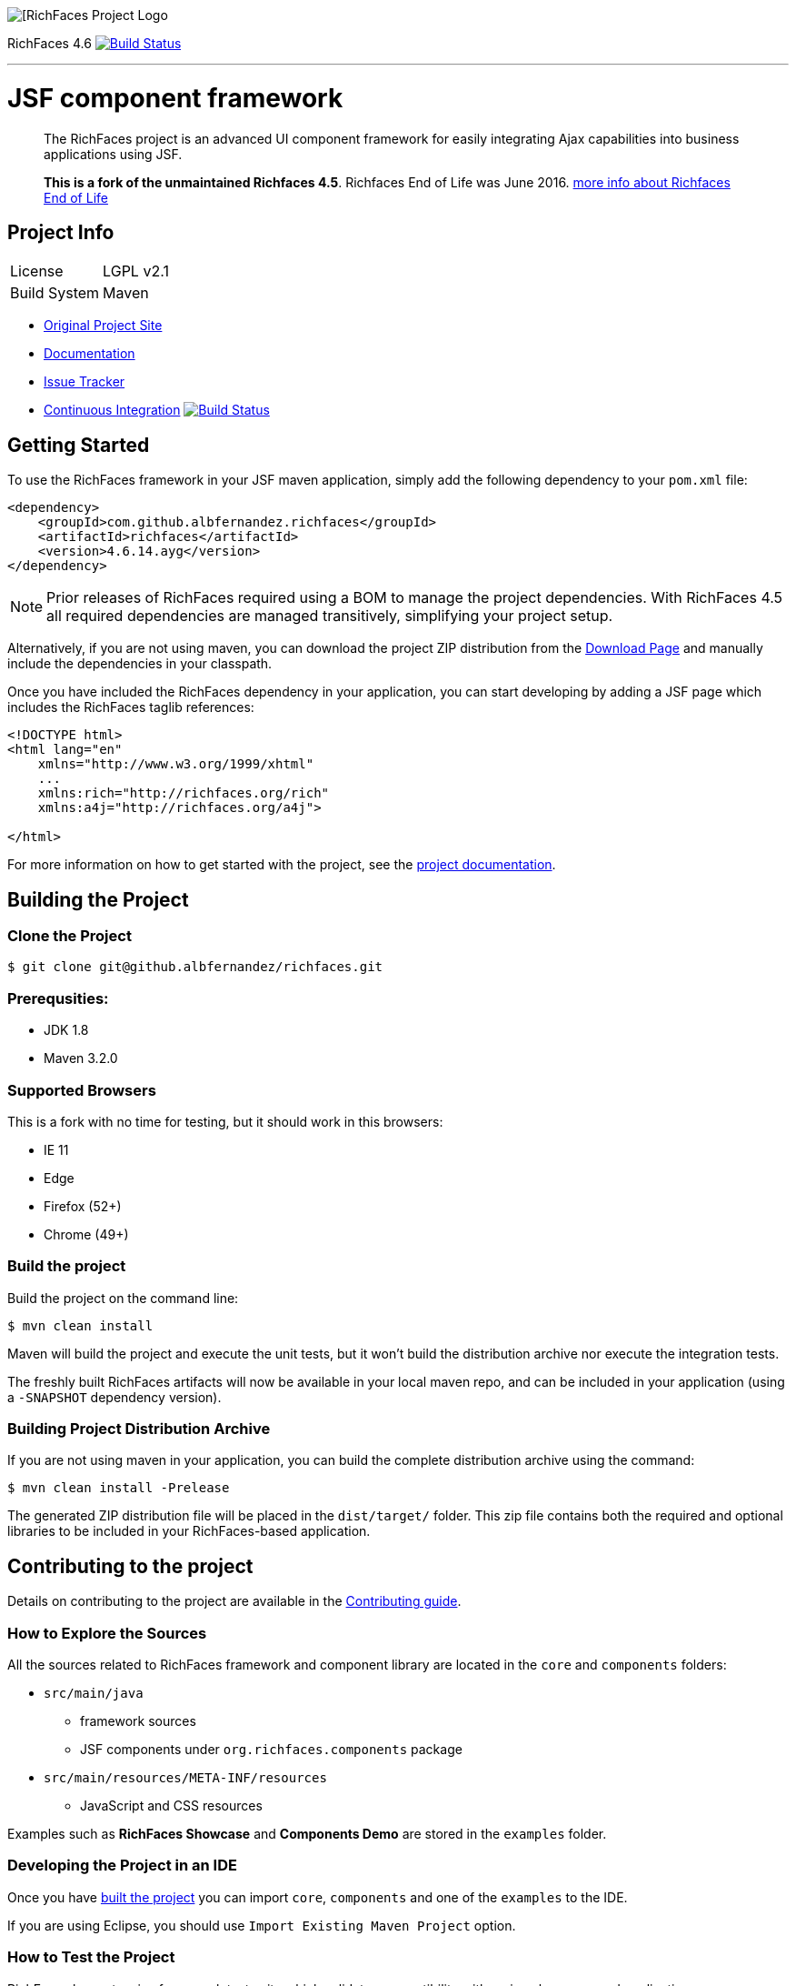 image::https://raw.github.com/richfaces/docs/4.3.1.20130305-Final/Component_Reference/src/main/docbook/en-US/images/rf_logo.png[[RichFaces Project Logo]

RichFaces 4.6 image:https://travis-ci.org/albfernandez/richfaces.png?branch=upgrade_to_jquery_3[alt="Build Status", link="https://travis-ci.org/albfernandez/richfaces"]

'''

= JSF component framework

> The RichFaces project is an advanced UI component framework for easily integrating Ajax capabilities into business applications using JSF.

> *This is a fork of the unmaintained Richfaces 4.5*. Richfaces End of Life was June 2016.  https://developer.jboss.org/wiki/RichFacesEnd-Of-LifeQuestionsAnswers[more info about Richfaces End of Life]


== Project Info

--
[horizontal]
License:: LGPL v2.1
Build System::  Maven
--

* http://richfaces.org[Original Project Site]
* https://albfernandez.github.io/richfaces/docs/[Documentation]
* https://github.com/albfernandez/richfaces/issues[Issue Tracker]
* https://travis-ci.org/albfernandez/richfaces/builds[Continuous Integration] image:https://travis-ci.org/albfernandez/richfaces.png?branch=upgrade_to_jquery_3[alt="Build Status", link="https://travis-ci.org/albfernandez/richfaces"]

== Getting Started

To use the RichFaces framework in your JSF maven application, simply add the following dependency to your `pom.xml` file:

[source, xml]
----
<dependency>
    <groupId>com.github.albfernandez.richfaces</groupId>
    <artifactId>richfaces</artifactId>
    <version>4.6.14.ayg</version>
</dependency>
----

NOTE: Prior releases of RichFaces required using a BOM to manage the project dependencies.  With RichFaces 4.5 all required dependencies are managed transitively, simplifying your project setup.

Alternatively, if you are not using maven, you can download the project ZIP distribution from the https://github.com/albfernandez/richfaces/releases[Download Page] and manually include the dependencies in your classpath.

Once you have included the RichFaces dependency in your application, you can start developing by adding a JSF page which includes the RichFaces taglib references:

[source, xml]
----
<!DOCTYPE html>
<html lang="en"
    xmlns="http://www.w3.org/1999/xhtml"
    ...
    xmlns:rich="http://richfaces.org/rich"
    xmlns:a4j="http://richfaces.org/a4j">

</html>
----

For more information on how to get started with the project, see the http://docs.jboss.org/richfaces/[project documentation].

== Building the Project

=== Clone the Project

    $ git clone git@github.albfernandez/richfaces.git

=== Prerequsities:

* JDK 1.8 +
* Maven 3.2.0 +

=== Supported Browsers

This is a fork with no time for testing, but it should work in this browsers:

* IE 11
* Edge
* Firefox (52+)
* Chrome (49+)

=== Build the project

Build the project on the command line:

    $ mvn clean install

Maven will build the project and execute the unit tests, but it won't build the distribution archive nor execute the integration tests.

The freshly built RichFaces artifacts will now be available in your local maven repo, and can be included in your application (using a `-SNAPSHOT` dependency version).

=== Building Project Distribution Archive

If you are not using maven in your application, you can build the complete distribution archive using the command:

    $ mvn clean install -Prelease

The generated ZIP distribution file will be placed in the `dist/target/` folder.  This zip file contains both the required and optional libraries to be included in your RichFaces-based application.


== Contributing to the project

Details on contributing to the project are available in the link:CONTRIBUTING.md[Contributing guide].

=== How to Explore the Sources

All the sources related to RichFaces framework and component library are located in the `core` and `components` folders:

* `src/main/java`
** framework sources
** JSF components under `org.richfaces.components` package
* `src/main/resources/META-INF/resources`
** JavaScript and CSS resources

Examples such as *RichFaces Showcase* and *Components Demo* are stored in the `examples` folder.

=== Developing the Project in an IDE

Once you have <<building-the-project, built the project>> you can import `core`, `components` and one of the `examples` to the IDE.

If you are using Eclipse, you should use `Import Existing Maven Project` option.

=== How to Test the Project

RichFaces has extensive framework test suite which validates compatibility with various browsers and application servers.

For more information on how to run and develop this test suite, see https://github.com/albfernandez/richfaces/blob/master/TESTS.md[Framework Tests] document.

=== Running Smoke Tests

In order to effectively test the project with each code modification, you need to run at least framework's smoke tests:

    $ mvn clean install -Dintegration=wildfly81 -Dsmoke

This will download WildFly and run the project tests against a managed instance of WildFly 8.1 using a headless PhantomJS browser.
For a detailed explanation of additional testing configurations and options, refer to the link:TESTS.md[Testing guide].

These smoke tests are also executed in the https://travis-ci.org/albfernandez/richfaces/builds[continuous integration job].

Note for Debian users, you must `export OPENSSL_CONF=/etc/ssl/` before in order to run

=== Building showcase

    $ cd examples/showcase
    $ mvn clean package -Pjee6



